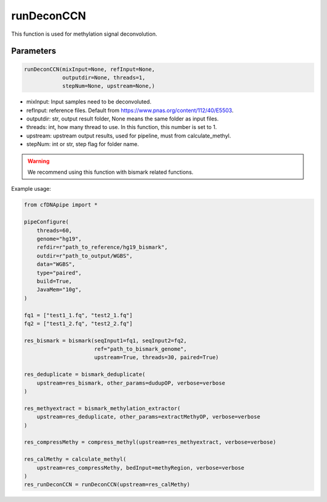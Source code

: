 runDeconCCN
===========

This function is used for methylation signal deconvolution.


Parameters
~~~~~~~~~~

.. code:: python

    runDeconCCN(mixInput=None, refInput=None, 
                outputdir=None, threads=1, 
                stepNum=None, upstream=None,) 


-  mixInput: Input samples need to be deconvoluted.
-  refInput: reference files. Default from https://www.pnas.org/content/112/40/E5503.
-  outputdir: str, output result folder, None means the same folder as input files.
-  threads: int, how many thread to use. In this function, this number is set to 1.
-  upstream: upstream output results, used for pipeline, must from calculate_methyl.
-  stepNum: int or str, step flag for folder name.


.. warning::
    We recommend using this function with bismark related functions.


Example usage:

.. code:: python

    from cfDNApipe import *

    pipeConfigure(
        threads=60,
        genome="hg19",
        refdir=r"path_to_reference/hg19_bismark",
        outdir=r"path_to_output/WGBS",
        data="WGBS",
        type="paired",
        build=True,
        JavaMem="10g",
    )

    fq1 = ["test1_1.fq", "test2_1.fq"]
    fq2 = ["test1_2.fq", "test2_2.fq"]

    res_bismark = bismark(seqInput1=fq1, seqInput2=fq2, 
                          ref="path_to_bismark_genome",
                          upstream=True, threads=30, paired=True)

    res_deduplicate = bismark_deduplicate(
        upstream=res_bismark, other_params=dudupOP, verbose=verbose
    )

    res_methyextract = bismark_methylation_extractor(
        upstream=res_deduplicate, other_params=extractMethyOP, verbose=verbose
    )

    res_compressMethy = compress_methyl(upstream=res_methyextract, verbose=verbose)

    res_calMethy = calculate_methyl(
        upstream=res_compressMethy, bedInput=methyRegion, verbose=verbose
    )
    res_runDeconCCN = runDeconCCN(upstream=res_calMethy)